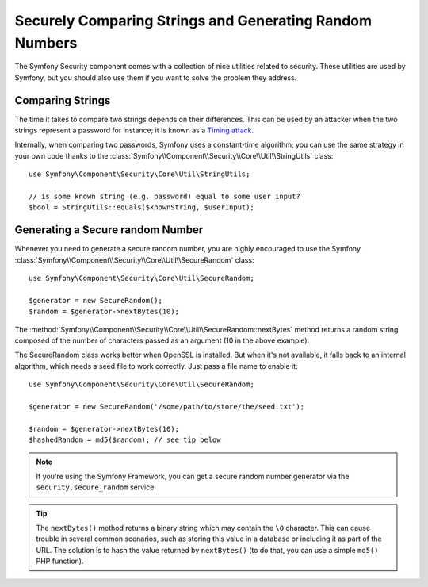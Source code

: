 Securely Comparing Strings and Generating Random Numbers
========================================================

The Symfony Security component comes with a collection of nice utilities
related to security. These utilities are used by Symfony, but you should
also use them if you want to solve the problem they address.

Comparing Strings
~~~~~~~~~~~~~~~~~

The time it takes to compare two strings depends on their differences. This
can be used by an attacker when the two strings represent a password for
instance; it is known as a `Timing attack`_.

Internally, when comparing two passwords, Symfony uses a constant-time
algorithm; you can use the same strategy in your own code thanks to the
:class:`Symfony\\Component\\Security\\Core\\Util\\StringUtils` class::

    use Symfony\Component\Security\Core\Util\StringUtils;

    // is some known string (e.g. password) equal to some user input?
    $bool = StringUtils::equals($knownString, $userInput);

Generating a Secure random Number
~~~~~~~~~~~~~~~~~~~~~~~~~~~~~~~~~

Whenever you need to generate a secure random number, you are highly
encouraged to use the Symfony
:class:`Symfony\\Component\\Security\\Core\\Util\\SecureRandom` class::

    use Symfony\Component\Security\Core\Util\SecureRandom;

    $generator = new SecureRandom();
    $random = $generator->nextBytes(10);

The
:method:`Symfony\\Component\\Security\\Core\\Util\\SecureRandom::nextBytes`
method returns a random string composed of the number of characters passed as
an argument (10 in the above example).

The SecureRandom class works better when OpenSSL is installed. But when it's
not available, it falls back to an internal algorithm, which needs a seed file
to work correctly. Just pass a file name to enable it::

    use Symfony\Component\Security\Core\Util\SecureRandom;

    $generator = new SecureRandom('/some/path/to/store/the/seed.txt');

    $random = $generator->nextBytes(10);
    $hashedRandom = md5($random); // see tip below

.. note::

    If you're using the Symfony Framework, you can get a secure random number
    generator via the ``security.secure_random`` service.

.. tip::

    The ``nextBytes()`` method returns a binary string which may contain the
    ``\0`` character. This can cause trouble in several common scenarios, such
    as storing this value in a database or including it as part of the URL. The
    solution is to hash the value returned by ``nextBytes()`` (to do that, you
    can use a simple ``md5()`` PHP function).

.. _`Timing attack`: http://en.wikipedia.org/wiki/Timing_attack
